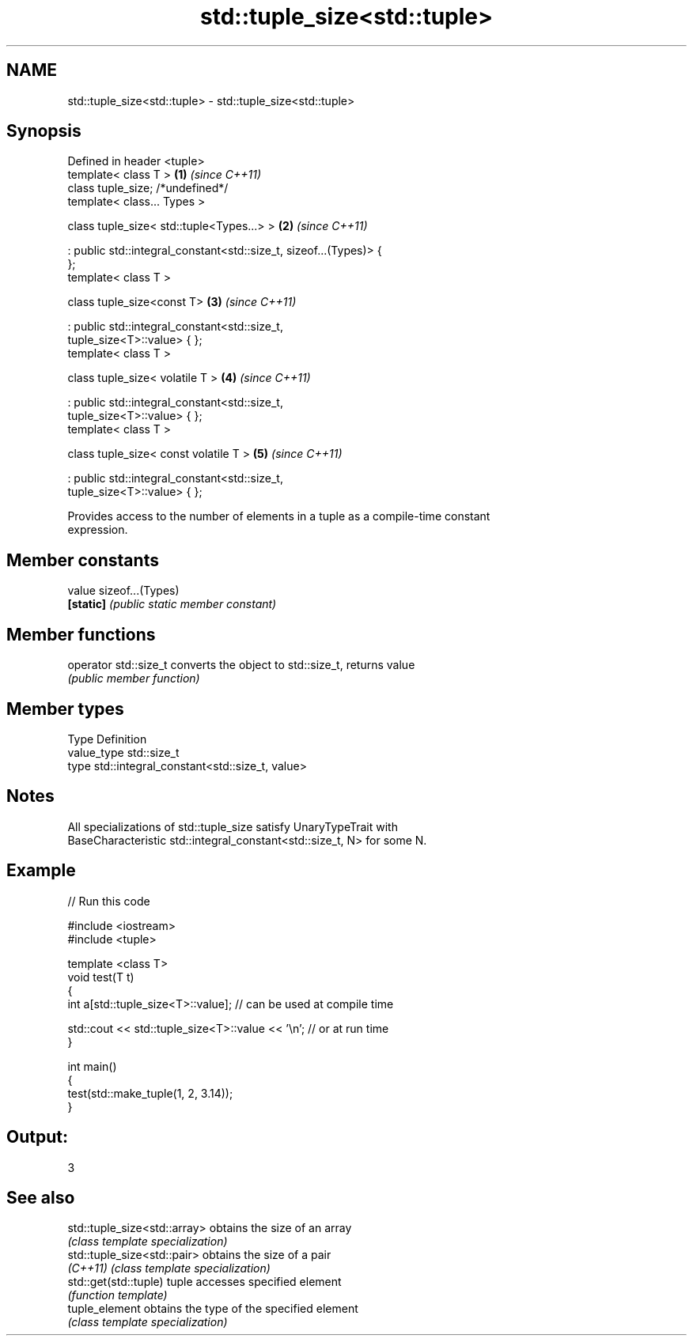 .TH std::tuple_size<std::tuple> 3 "Nov 25 2015" "2.0 | http://cppreference.com" "C++ Standard Libary"
.SH NAME
std::tuple_size<std::tuple> \- std::tuple_size<std::tuple>

.SH Synopsis
   Defined in header <tuple>
   template< class T >                                                \fB(1)\fP \fI(since C++11)\fP
   class tuple_size; /*undefined*/
   template< class... Types >

   class tuple_size< std::tuple<Types...> >                           \fB(2)\fP \fI(since C++11)\fP

    : public std::integral_constant<std::size_t, sizeof...(Types)> {
   };
   template< class T >

   class tuple_size<const T>                                          \fB(3)\fP \fI(since C++11)\fP

    : public std::integral_constant<std::size_t,
   tuple_size<T>::value> { };
   template< class T >

   class tuple_size< volatile T >                                     \fB(4)\fP \fI(since C++11)\fP

    : public std::integral_constant<std::size_t,
   tuple_size<T>::value> { };
   template< class T >

   class tuple_size< const volatile T >                               \fB(5)\fP \fI(since C++11)\fP

    : public std::integral_constant<std::size_t,
   tuple_size<T>::value> { };

   Provides access to the number of elements in a tuple as a compile-time constant
   expression.

.SH Member constants

   value    sizeof...(Types)
   \fB[static]\fP \fI(public static member constant)\fP

.SH Member functions

   operator std::size_t converts the object to std::size_t, returns value
                        \fI(public member function)\fP

.SH Member types

   Type       Definition
   value_type std::size_t
   type       std::integral_constant<std::size_t, value>

.SH Notes

   All specializations of std::tuple_size satisfy UnaryTypeTrait with
   BaseCharacteristic std::integral_constant<std::size_t, N> for some N.

.SH Example

   
// Run this code

 #include <iostream>
 #include <tuple>
  
 template <class T>
 void test(T t)
 {
     int a[std::tuple_size<T>::value]; // can be used at compile time
  
     std::cout << std::tuple_size<T>::value << '\\n'; // or at run time
 }
  
 int main()
 {
     test(std::make_tuple(1, 2, 3.14));
 }

.SH Output:

 3

.SH See also

   std::tuple_size<std::array> obtains the size of an array
                               \fI(class template specialization)\fP 
   std::tuple_size<std::pair>  obtains the size of a pair
   \fI(C++11)\fP                     \fI(class template specialization)\fP 
   std::get(std::tuple)        tuple accesses specified element
                               \fI(function template)\fP 
   tuple_element               obtains the type of the specified element
                               \fI(class template specialization)\fP 
